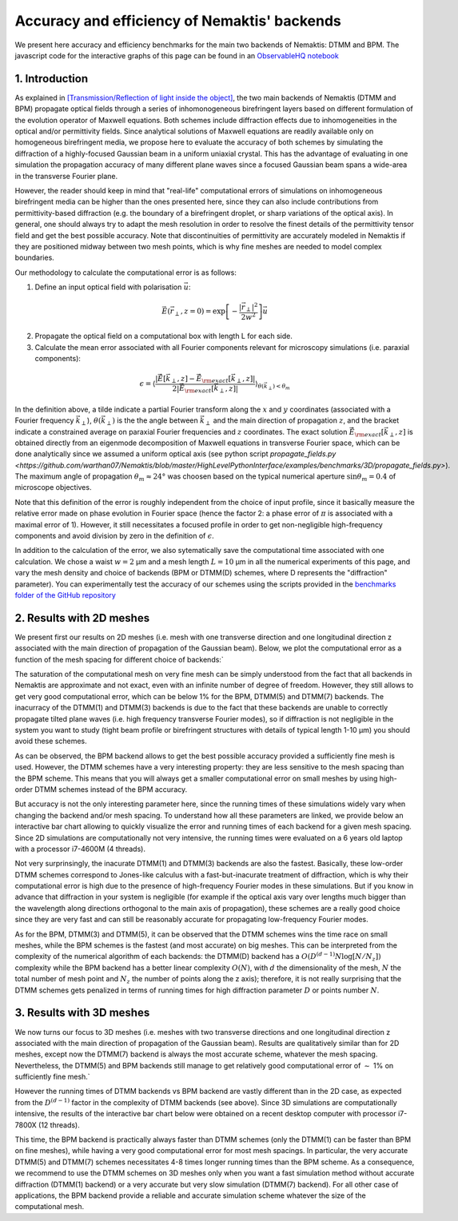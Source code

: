 .. _benchmarks:

Accuracy and efficiency of Nemaktis' backends
=============================================

We present here accuracy and efficiency benchmarks for the main two backends of Nemaktis:
DTMM and BPM. The javascript code for the interactive graphs of this page can be found in an
`ObservableHQ notebook
<https://observablehq.com/@warthan07/accuracy-and-efficiency-of-nemaktis-backends>`_

1. Introduction
---------------

As explained in `[Transmission/Reflection of light inside the object]
<https://nemaktis.readthedocs.io/en/latest/intro/microscopy_model.html#transmission-reflection-of-light-inside-the-object>`_,
the two main backends of Nemaktis (DTMM and BPM) propagate optical fields through a series
of inhomonogeneous birefringent layers based on different formulation of the evolution
operator of Maxwell equations. Both schemes include diffraction effects due to
inhomogeneities in the optical and/or permittivity fields. Since analytical solutions of
Maxwell equations are readily available only on homogeneous birefringent media, we propose
here to evaluate the accuracy of both schemes by simulating the diffraction of a
highly-focused Gaussian beam in a uniform uniaxial crystal. This has the advantage of
evaluating in one simulation the propagation accuracy of many different plane waves since a
focused Gaussian beam spans a wide-area in the transverse Fourier plane.

However, the reader should keep in mind that "real-life" computational errors of simulations
on inhomogeneous birefringent media can be higher than the ones presented here, since they
can also include contributions from permittivity-based diffraction (e.g. the boundary of a
birefringent droplet, or sharp variations of the optical axis). In general, one should
always try to adapt the mesh resolution in order to resolve the finest details of the
permittivity tensor field and get the best possible accuracy. Note that discontinuities of
permittivity are accurately modeled in Nemaktis if they are positioned midway between two
mesh points, which is why fine meshes are needed to model complex boundaries.

Our methodology to calculate the computational error is as follows:

1. Define an input optical field with polarisation :math:`\vec{u}`:

.. math::

  \vec{E}(\vec{r}_\perp,z=0)=\exp\left[-\frac{\left|\vec{r}_\perp\right|^2}{2w^2}\right]\vec{u}

2. Propagate the optical field on a computational box with length L for each side.

3. Calculate the mean error associated with all Fourier components relevant for microscopy
   simulations (i.e. paraxial components):

.. math::

  \epsilon=\left\langle\frac{\left|
  \tilde{\vec{E}}\left[\vec{k}_\perp,z\right]-\tilde{\vec{E}}_{\rm exact}\left[\vec{k}_\perp,z\right]
  \right|}{2\left|\tilde{\vec{E}}_{\rm exact}\left[\vec{k}_\perp,z\right]\right|}
  \right\rangle_{\theta(\vec{k}_\perp)<\theta_m}

In the definition above, a tilde indicate a partial Fourier transform along the :math:`x`
and :math:`y` coordinates (associated with a Fourier frequency :math:`\vec{k}_\perp`),
:math:`\theta(\vec{k}_\perp)` is the the angle between :math:`\vec{k}_\perp` and the main
direction of propagation :math:`z`, and the bracket indicate a constrained average on
paraxial Fourier frequencies and :math:`z` coordinates. The exact solution
:math:`\tilde{\vec{E}}_{\rm exact}\left[\vec{k}_\perp,z\right]` is obtained directly from an
eigenmode decomposition of Maxwell equations in transverse Fourier space, which can be done
analytically since we assumed a uniform optical axis (see python script `propagate_fields.py
<https://github.com/warthan07/Nemaktis/blob/master/HighLevelPythonInterface/examples/benchmarks/3D/propagate_fields.py>`).
The maximum angle of propagation :math:`\theta_m\approx24°` was choosen based on the typical
numerical aperture :math:`\sin\theta_m=0.4` of microscope objectives.

Note that this definition of the error is roughly independent from the choice of input
profile, since it basically measure the relative error made on phase evolution in Fourier
space (hence the factor 2: a phase error of :math:`\pi` is associated with a maximal error
of 1). However, it still necessitates a focused profile in order to get non-negligible
high-frequency components and avoid division by zero in the definition of :math:`\epsilon`. 

In addition to the calculation of the error, we also sytematically save the computational
time associated with one calculation. We chose a waist :math:`w=2` µm and a mesh length
:math:`L=10` µm in all the numerical experiments of this page, and vary the mesh density and
choice of backends (BPM or DTMM(D) schemes, where D represents the "diffraction" parameter).
You can experimentally test the accuracy of our schemes using the scripts provided in
the `benchmarks folder of the GitHub repository
<https://github.com/warthan07/Nemaktis/tree/master/HighLevelPythonInterface/examples/benchmarks>`_

2. Results with 2D meshes
-------------------------

We present first our results on 2D meshes (i.e. mesh with one transverse direction and one
longitudinal direction z associated with the main direction of propagation of the Gaussian
beam). Below, we plot the computational error as a function of the mesh spacing for
different choice of backends:`

.. raw:: html

  <div id="err-2D-fig">
    <div class="observablehq-err_vs_d_chart_2D"></div>
  </div>
  <script type="module">
    import {getRuntime} from "../_static/observable.js"
    import {Inspector} from "https://cdn.jsdelivr.net/npm/@observablehq/runtime@4/dist/runtime.js";
    import notebook from "https://api.observablehq.com/@warthan07/accuracy-and-efficiency-of-nemaktis-backends.js?v=3";
    getRuntime("#err-2D-fig").module(notebook, name => {
      if(name === "err_vs_d_chart_2D") return Inspector.into("#err-2D-fig .observablehq-err_vs_d_chart_2D")();
    });
  </script>

The saturation of the computational mesh on very fine mesh can be simply understood from the
fact that all backends in Nemaktis are approximate and not exact, even with an infinite
number of degree of freedom. However, they still allows to get very good computational
error, which can be below 1% for the BPM, DTMM(5) and DTMM(7) backends. The inacurracy of
the DTMM(1) and DTMM(3) backends is due to the fact that these backends are unable to
correctly propagate tilted plane waves (i.e. high frequency transverse Fourier modes), so if
diffraction is not negligible in the system you want to study (tight beam profile or
birefringent structures with details of typical length 1-10 µm) you should avoid these
schemes.

As can be observed, the BPM backend allows to get the best possible accuracy provided a
sufficiently fine mesh is used. However, the DTMM schemes have a very interesting property:
they are less sensitive to the mesh spacing than the BPM scheme. This means that you will
always get a smaller computational error on small meshes by using high-order DTMM schemes
instead of the BPM accuracy.

But accuracy is not the only interesting parameter here, since the running times of these
simulations widely vary when changing the backend and/or mesh spacing. To understand how all
these parameters are linked, we provide below an interactive bar chart allowing to quickly
visualize the error and running times of each backend for a given mesh spacing. Since 2D
simulations are computationally not very intensive, the running times were evaluated on a 6
years old laptop with a processor i7-4600M (4 threads).

.. raw:: html

  <div id="times-2D-fig">
    <div class="observablehq-viewof-dy_idx_2D"></div>
    <div class="observablehq-viewof-order_by_2D"></div>
    <div class="observablehq-err_times_chart_2D"></div>
    <div class="observablehq-err_times_chart_2D_update"></div>
  </div>
  <script type="module">
    import {getRuntime} from "../_static/observable.js"
    import {Inspector} from "https://cdn.jsdelivr.net/npm/@observablehq/runtime@4/dist/runtime.js";
    import notebook from "https://api.observablehq.com/@warthan07/accuracy-and-efficiency-of-nemaktis-backends.js?v=3";
    getRuntime("#times-2D-fig").module(notebook, name => {
      if(name === "viewof dy_idx_2D") return Inspector.into("#times-2D-fig .observablehq-viewof-dy_idx_2D")();
      if(name === "viewof order_by_2D") return Inspector.into("#times-2D-fig .observablehq-viewof-order_by_2D")();
      if(name === "err_times_chart_2D") return Inspector.into("#times-2D-fig .observablehq-err_times_chart_2D")();
      if(name === "err_times_chart_2D_update") return Inspector.into("#times-2D-fig .observablehq-err_times_chart_2D_update")();
    });
  </script>

Not very surprinsingly, the inacurate DTMM(1) and DTMM(3) backends are also the fastest.
Basically, these low-order DTMM schemes correspond to Jones-like calculus with a
fast-but-inacurate treatment of diffraction, which is why their computational error is high
due to the presence of high-frequency Fourier modes in these simulations. But if you know in
advance that diffraction in your system is negligible (for example if the optical axis vary
over lengths much bigger than the wavelength along directions orthogonal to the main axis of
propagation), these schemes are a really good choice since they are very fast and can still
be reasonably accurate for propagating low-frequency Fourier modes.

As for the BPM, DTMM(3) and DTMM(5), it can be observed that the DTMM schemes wins the time
race on small meshes, while the BPM schemes is the fastest (and most accurate) on big
meshes. This can be interpreted from the complexity of the numerical algorithm of each
backends: the DTMM(D) backend has a :math:`O\left(D^{(d-1)} N \log\left[N/N_z\right]\right)`
complexity while the BPM backend has a better linear complexity :math:`O(N)`, with :math:`d`
the dimensionality of the mesh, :math:`N` the total number of mesh point and :math:`N_z` the
number of points along the z axis); therefore, it is not really surprising that the DTMM
schemes gets penalized in terms of running times for high diffraction parameter :math:`D` or
points number :math:`N`.


3. Results with 3D meshes
-------------------------

We now turns our focus to 3D meshes (i.e. meshes with two transverse directions and one
longitudinal direction z associated with the main direction of propagation of the Gaussian
beam). Results are qualitatively similar than for 2D meshes, except now the DTMM(7) backend
is always the most accurate scheme, whatever the mesh spacing. Nevertheless, the DTMM(5) and
BPM backends still manage to get relatively good computational error of :math:`\sim` 1% on
sufficiently fine mesh.`

.. raw:: html

  <div id="err-3D-fig">
    <div class="observablehq-err_vs_d_chart_3D"></div>
  </div>
  <script type="module">
    import {getRuntime} from "../_static/observable.js"
    import {Inspector} from "https://cdn.jsdelivr.net/npm/@observablehq/runtime@4/dist/runtime.js";
    import notebook from "https://api.observablehq.com/@warthan07/accuracy-and-efficiency-of-nemaktis-backends.js?v=3";
    getRuntime("#err-3D-fig").module(notebook, name => {
      if(name === "err_vs_d_chart_3D") return Inspector.into("#err-3D-fig .observablehq-err_vs_d_chart_3D")();
    });
  </script>

However the running times of DTMM backends vs BPM backend are vastly different than in the
2D case, as expected from the :math:`D^{(d-1)}` factor in the complexity of DTMM backends
(see above). Since 3D simulations are computationally intensive, the results of the
interactive bar chart below were obtained on a recent desktop computer with processor
i7-7800X (12 threads).

.. raw:: html

  <div id="times-3D-fig">
    <div class="observablehq-viewof-dy_idx_3D"></div>
    <div class="observablehq-viewof-order_by_3D"></div>
    <div class="observablehq-err_times_chart_3D"></div>
    <div class="observablehq-err_times_chart_3D_update"></div>
  </div>
  <script type="module">
    import {getRuntime} from "../_static/observable.js"
    import {Inspector} from "https://cdn.jsdelivr.net/npm/@observablehq/runtime@4/dist/runtime.js";
    import notebook from "https://api.observablehq.com/@warthan07/accuracy-and-efficiency-of-nemaktis-backends.js?v=3";
    getRuntime("#times-3D-fig").module(notebook, name => {
      if(name === "viewof dy_idx_3D") return Inspector.into("#times-3D-fig .observablehq-viewof-dy_idx_3D")();
      if(name === "viewof order_by_3D") return Inspector.into("#times-3D-fig .observablehq-viewof-order_by_3D")();
      if(name === "err_times_chart_3D") return Inspector.into("#times-3D-fig .observablehq-err_times_chart_3D")();
      if(name === "err_times_chart_3D_update") return Inspector.into("#times-3D-fig .observablehq-err_times_chart_3D_update")();
    });
  </script>

This time, the BPM backend is practically always faster than DTMM schemes (only the DTMM(1)
can be faster than BPM on fine meshes), while having a very good computational error for
most mesh spacings. In particular, the very accurate DTMM(5) and DTMM(7) schemes
necessitates 4-8 times longer running times than the BPM scheme. As a consequence, we
recommend to use the DTMM schemes on 3D meshes only when you want a fast simulation method
without accurate diffraction (DTMM(1) backend) or a very accurate but very slow simulation
(DTMM(7) backend). For all other case of applications, the BPM backend provide a reliable
and accurate simulation scheme whatever the size of the computational mesh.

